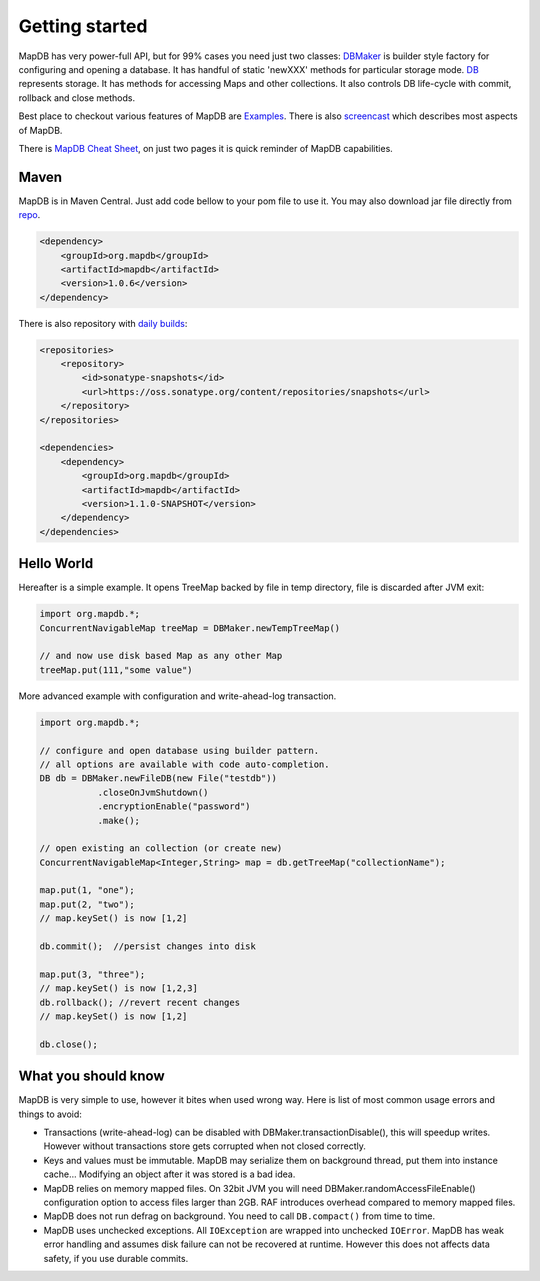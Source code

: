 Getting started
===============

MapDB has very power-full API, but for 99% cases you need just two
classes:
`DBMaker <http://www.mapdb.org/apidocs/org/mapdb/DBMaker.html>`__ is
builder style factory for configuring and opening a database. It has
handful of static 'newXXX' methods for particular storage mode.
`DB <http://www.mapdb.org/apidocs/org/mapdb/DB.html>`__ represents
storage. It has methods for accessing Maps and other collections. It
also controls DB life-cycle with commit, rollback and close methods.

Best place to checkout various features of MapDB are
`Examples <https://github.com/jankotek/MapDB/tree/release-1.0/src/test/java/examples>`__.
There is also
`screencast <http://www.youtube.com/watch?v=FdZmyEHcWLI>`__ which
describes most aspects of MapDB.

There is `MapDB Cheat
Sheet <http://www.mapdb.org/doc/cheatsheet.pdf>`__, on just two pages it
is quick reminder of MapDB capabilities.

Maven
-----

MapDB is in Maven Central. Just add code bellow to your pom file to use
it. You may also download jar file directly from
`repo <http://search.maven.org/#browse%7C845836981>`__.

.. code:: xml

    <dependency>
        <groupId>org.mapdb</groupId>
        <artifactId>mapdb</artifactId>
        <version>1.0.6</version>
    </dependency>

There is also repository with `daily
builds <https://oss.sonatype.org/content/repositories/snapshots/org/mapdb/mapdb/>`__:

.. code:: xml

    <repositories>
        <repository>
            <id>sonatype-snapshots</id>
            <url>https://oss.sonatype.org/content/repositories/snapshots</url>
        </repository>
    </repositories>

    <dependencies>
        <dependency>
            <groupId>org.mapdb</groupId>
            <artifactId>mapdb</artifactId>
            <version>1.1.0-SNAPSHOT</version>
        </dependency>
    </dependencies>

Hello World
-----------

Hereafter is a simple example. It opens TreeMap backed by file in temp
directory, file is discarded after JVM exit:

.. code:: java

    import org.mapdb.*;
    ConcurrentNavigableMap treeMap = DBMaker.newTempTreeMap()

    // and now use disk based Map as any other Map
    treeMap.put(111,"some value")

More advanced example with configuration and write-ahead-log
transaction.

.. code:: java

        import org.mapdb.*;

        // configure and open database using builder pattern.
        // all options are available with code auto-completion.
        DB db = DBMaker.newFileDB(new File("testdb"))
                   .closeOnJvmShutdown()
                   .encryptionEnable("password")
                   .make();

        // open existing an collection (or create new)
        ConcurrentNavigableMap<Integer,String> map = db.getTreeMap("collectionName");

        map.put(1, "one");
        map.put(2, "two");
        // map.keySet() is now [1,2]

        db.commit();  //persist changes into disk

        map.put(3, "three");
        // map.keySet() is now [1,2,3]
        db.rollback(); //revert recent changes
        // map.keySet() is now [1,2]

        db.close();

What you should know
--------------------

MapDB is very simple to use, however it bites when used wrong way. Here
is list of most common usage errors and things to avoid:

-  Transactions (write-ahead-log) can be disabled with
   DBMaker.transactionDisable(), this will speedup writes. However
   without transactions store gets corrupted when not closed correctly.

-  Keys and values must be immutable. MapDB may serialize them on
   background thread, put them into instance cache... Modifying an
   object after it was stored is a bad idea.

-  MapDB relies on memory mapped files. On 32bit JVM you will need
   DBMaker.randomAccessFileEnable() configuration option to access files
   larger than 2GB. RAF introduces overhead compared to memory mapped
   files.

-  MapDB does not run defrag on background. You need to call
   ``DB.compact()`` from time to time.

-  MapDB uses unchecked exceptions. All ``IOException`` are wrapped into
   unchecked ``IOError``. MapDB has weak error handling and assumes disk
   failure can not be recovered at runtime. However this does not
   affects data safety, if you use durable commits.


